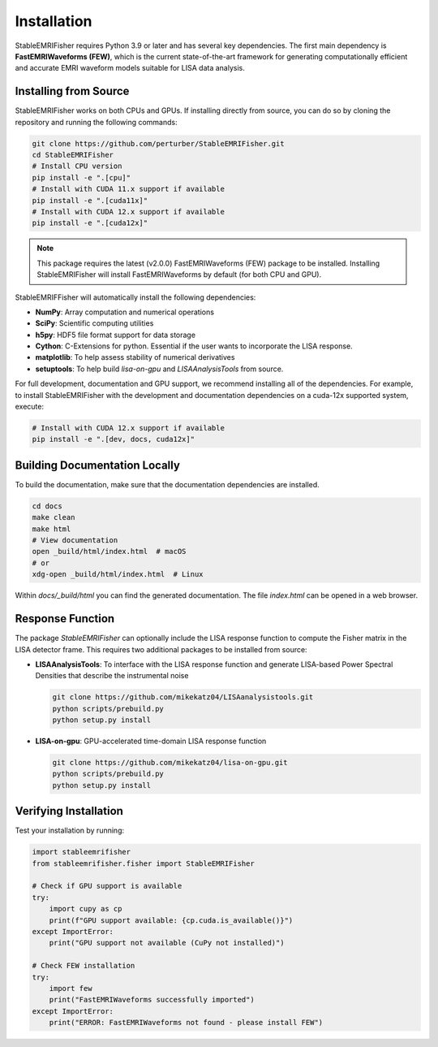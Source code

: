 Installation
============

StableEMRIFisher requires Python 3.9 or later and has several key 
dependencies. The first main dependency is **FastEMRIWaveforms (FEW)**, 
which is the current state-of-the-art framework for generating 
computationally efficient and accurate EMRI waveform models suitable for LISA 
data analysis. 

..
   Pip Installation on PyPi
..
   ~~~~~~~~~~~~~~~~~~~~~~~~~

..
   You can install StableEMRIFisher directly from PyPi using pip:

..
   .. code-block:: bash

..
   pip install stableemrifisher

..
   **Note:** This will automatically install FastEMRIWaveforms version 2.0.0 and required 
   dependencies.

Installing from Source
~~~~~~~~~~~~~~~~~~~~~~

StableEMRIFisher works on both CPUs and GPUs. If installing directly from source, you can do so by cloning the repository and running the following commands: 

.. code-block:: bash

   git clone https://github.com/perturber/StableEMRIFisher.git
   cd StableEMRIFisher
   # Install CPU version 
   pip install -e ".[cpu]"
   # Install with CUDA 11.x support if available
   pip install -e ".[cuda11x]"  
   # Install with CUDA 12.x support if available
   pip install -e ".[cuda12x]"

.. note::
   This package requires the latest (v2.0.0) FastEMRIWaveforms (FEW) package to be installed. 
   Installing StableEMRIFisher will install FastEMRIWaveforms by default (for both CPU and GPU).

StableEMRIFFisher will automatically install the following dependencies:

* **NumPy**: Array computation and numerical operations
* **SciPy**: Scientific computing utilities
* **h5py**: HDF5 file format support for data storage
* **Cython**: C-Extensions for python. Essential if the user wants to incorporate the LISA response.
* **matplotlib**: To help assess stability of numerical derivatives
* **setuptools**: To help build `lisa-on-gpu` and `LISAAnalysisTools` from source. 


For full development, documentation and GPU support, we recommend installing all of the dependencies. For example, to install StableEMRIFisher with the development and documentation dependencies on a cuda-12x supported system, execute:

.. code-block:: bash

   # Install with CUDA 12.x support if available
   pip install -e ".[dev, docs, cuda12x]"


Building Documentation Locally
~~~~~~~~~~~~~~~~~~~~~~~~~~~~~~
To build the documentation, make sure that the documentation dependencies are installed.

.. code-block:: bash

   cd docs
   make clean
   make html
   # View documentation
   open _build/html/index.html  # macOS
   # or
   xdg-open _build/html/index.html  # Linux

Within `docs/_build/html` you can find the generated documentation. The file `index.html` can be opened in a web browser. 


Response Function
~~~~~~~~~~~~~~~~~~

The package `StableEMRIFisher` can optionally include the LISA response function to compute the Fisher matrix in the LISA detector frame. This requires two additional packages to be installed from source:

* **LISAAnalysisTools**: To interface with the LISA response function and generate LISA-based Power Spectral Densities that describe the instrumental noise

  .. code-block:: bash
  
     git clone https://github.com/mikekatz04/LISAanalysistools.git
     python scripts/prebuild.py
     python setup.py install

* **LISA-on-gpu**: GPU-accelerated time-domain LISA response function
  
  .. code-block:: bash
  
     git clone https://github.com/mikekatz04/lisa-on-gpu.git
     python scripts/prebuild.py
     python setup.py install

Verifying Installation
~~~~~~~~~~~~~~~~~~~~~~

Test your installation by running:

.. code-block:: python

   import stableemrifisher
   from stableemrifisher.fisher import StableEMRIFisher
   
   # Check if GPU support is available
   try:
       import cupy as cp
       print(f"GPU support available: {cp.cuda.is_available()}")
   except ImportError:
       print("GPU support not available (CuPy not installed)")
   
   # Check FEW installation
   try:
       import few
       print("FastEMRIWaveforms successfully imported")
   except ImportError:
       print("ERROR: FastEMRIWaveforms not found - please install FEW")

   

